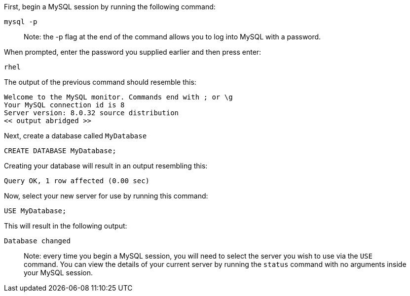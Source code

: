 First, begin a MySQL session by running the following command:

[source,bash]
----
mysql -p
----

____
Note: the -p flag at the end of the command allows you to log into MySQL
with a password.
____

When prompted, enter the password you supplied earlier and then press
enter:

....
rhel
....

The output of the previous command should resemble this:

[source,bash]
----
Welcome to the MySQL monitor. Commands end with ; or \g
Your MySQL connection id is 8
Server version: 8.0.32 source distribution
<< output abridged >>
----

Next, create a database called `+MyDatabase+`

[source,sql]
----
CREATE DATABASE MyDatabase;
----

Creating your database will result in an output resembling this:

[source,bash]
----
Query OK, 1 row affected (0.00 sec)
----

Now, select your new server for use by running this command:

[source,sql]
----
USE MyDatabase;
----

This will result in the following output:

[source,bash]
----
Database changed
----

____
Note: every time you begin a MySQL session, you will need to select the
server you wish to use via the `+USE+` command. You can view the details
of your current server by running the `+status+` command with no
arguments inside your MySQL session.
____
